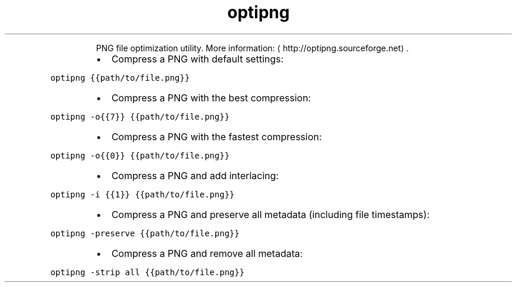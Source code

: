 .TH optipng
.PP
.RS
PNG file optimization utility.
More information: \[la]http://optipng.sourceforge.net\[ra]\&.
.RE
.RS
.IP \(bu 2
Compress a PNG with default settings:
.RE
.PP
\fB\fCoptipng {{path/to/file.png}}\fR
.RS
.IP \(bu 2
Compress a PNG with the best compression:
.RE
.PP
\fB\fCoptipng \-o{{7}} {{path/to/file.png}}\fR
.RS
.IP \(bu 2
Compress a PNG with the fastest compression:
.RE
.PP
\fB\fCoptipng \-o{{0}} {{path/to/file.png}}\fR
.RS
.IP \(bu 2
Compress a PNG and add interlacing:
.RE
.PP
\fB\fCoptipng \-i {{1}} {{path/to/file.png}}\fR
.RS
.IP \(bu 2
Compress a PNG and preserve all metadata (including file timestamps):
.RE
.PP
\fB\fCoptipng \-preserve {{path/to/file.png}}\fR
.RS
.IP \(bu 2
Compress a PNG and remove all metadata:
.RE
.PP
\fB\fCoptipng \-strip all {{path/to/file.png}}\fR
